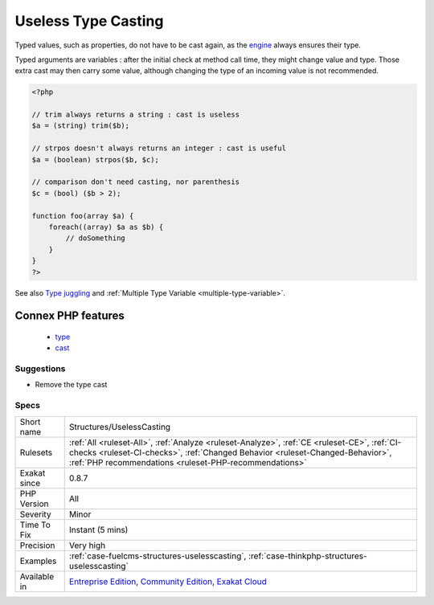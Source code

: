 .. _structures-uselesscasting:

.. _useless-type-casting:

Useless Type Casting
++++++++++++++++++++

.. meta\:\:
	:description:
		Useless Type Casting: There is no need to cast values that are already well typed.
	:twitter:card: summary_large_image
	:twitter:site: @exakat
	:twitter:title: Useless Type Casting
	:twitter:description: Useless Type Casting: There is no need to cast values that are already well typed
	:twitter:creator: @exakat
	:twitter:image:src: https://www.exakat.io/wp-content/uploads/2020/06/logo-exakat.png
	:og:image: https://www.exakat.io/wp-content/uploads/2020/06/logo-exakat.png
	:og:title: Useless Type Casting
	:og:type: article
	:og:description: There is no need to cast values that are already well typed
	:og:url: https://php-tips.readthedocs.io/en/latest/tips/Structures/UselessCasting.html
	:og:locale: en
  There is no need to cast values that are already well typed.

Typed values, such as properties, do not have to be cast again, as the `engine <https://www.php.net/engine>`_ always ensures their type.

Typed arguments are variables : after the initial check at method call time, they might change value and type. Those extra cast may then carry some value, although changing the type of an incoming value is not recommended.

.. code-block:: php
   
   <?php
   
   // trim always returns a string : cast is useless
   $a = (string) trim($b);
   
   // strpos doesn't always returns an integer : cast is useful
   $a = (boolean) strpos($b, $c);
   
   // comparison don't need casting, nor parenthesis
   $c = (bool) ($b > 2);
   
   function foo(array $a) {
       foreach((array) $a as $b) {
           // doSomething
       }
   }
   ?>

See also `Type juggling <https://www.php.net/manual/en/language.types.type-juggling.php>`_ and :ref:`Multiple Type Variable <multiple-type-variable>`.

Connex PHP features
-------------------

  + `type <https://php-dictionary.readthedocs.io/en/latest/dictionary/type.ini.html>`_
  + `cast <https://php-dictionary.readthedocs.io/en/latest/dictionary/cast.ini.html>`_


Suggestions
___________

* Remove the type cast




Specs
_____

+--------------+----------------------------------------------------------------------------------------------------------------------------------------------------------------------------------------------------------------------------------------+
| Short name   | Structures/UselessCasting                                                                                                                                                                                                              |
+--------------+----------------------------------------------------------------------------------------------------------------------------------------------------------------------------------------------------------------------------------------+
| Rulesets     | :ref:`All <ruleset-All>`, :ref:`Analyze <ruleset-Analyze>`, :ref:`CE <ruleset-CE>`, :ref:`CI-checks <ruleset-CI-checks>`, :ref:`Changed Behavior <ruleset-Changed-Behavior>`, :ref:`PHP recommendations <ruleset-PHP-recommendations>` |
+--------------+----------------------------------------------------------------------------------------------------------------------------------------------------------------------------------------------------------------------------------------+
| Exakat since | 0.8.7                                                                                                                                                                                                                                  |
+--------------+----------------------------------------------------------------------------------------------------------------------------------------------------------------------------------------------------------------------------------------+
| PHP Version  | All                                                                                                                                                                                                                                    |
+--------------+----------------------------------------------------------------------------------------------------------------------------------------------------------------------------------------------------------------------------------------+
| Severity     | Minor                                                                                                                                                                                                                                  |
+--------------+----------------------------------------------------------------------------------------------------------------------------------------------------------------------------------------------------------------------------------------+
| Time To Fix  | Instant (5 mins)                                                                                                                                                                                                                       |
+--------------+----------------------------------------------------------------------------------------------------------------------------------------------------------------------------------------------------------------------------------------+
| Precision    | Very high                                                                                                                                                                                                                              |
+--------------+----------------------------------------------------------------------------------------------------------------------------------------------------------------------------------------------------------------------------------------+
| Examples     | :ref:`case-fuelcms-structures-uselesscasting`, :ref:`case-thinkphp-structures-uselesscasting`                                                                                                                                          |
+--------------+----------------------------------------------------------------------------------------------------------------------------------------------------------------------------------------------------------------------------------------+
| Available in | `Entreprise Edition <https://www.exakat.io/entreprise-edition>`_, `Community Edition <https://www.exakat.io/community-edition>`_, `Exakat Cloud <https://www.exakat.io/exakat-cloud/>`_                                                |
+--------------+----------------------------------------------------------------------------------------------------------------------------------------------------------------------------------------------------------------------------------------+



